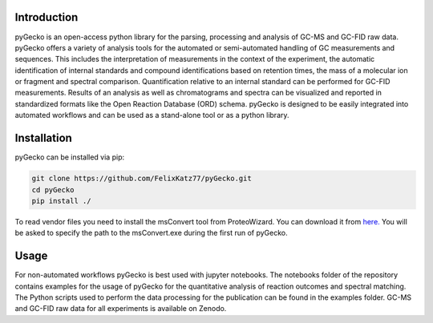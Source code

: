 Introduction
============
.. image:: ../pyGecko_icon.png
   :width: 200
   :alt: Alternative text

pyGecko is an open-access python library for the parsing, processing and analysis of GC-MS and GC-FID raw data. pyGecko
offers a variety of analysis tools for the automated or semi-automated handling of GC measurements and sequences. This
includes the interpretation of measurements in the context of the experiment, the automatic identification of internal
standards and compound identifications based on retention times, the mass of a molecular ion or fragment and spectral
comparison. Quantification relative to an internal standard can be performed for GC-FID measurements. Results of an
analysis as well as chromatograms and spectra can be visualized and reported in standardized formats like the Open
Reaction Database (ORD) schema. pyGecko is designed to be easily integrated into automated workflows and can be used as
a stand-alone tool or as a python library.

Installation
============
pyGecko can be installed via pip:

.. code-block:: bash

   git clone https://github.com/FelixKatz77/pyGecko.git
   cd pyGecko
   pip install ./

To read vendor files you need to install the msConvert tool from ProteoWizard. You can download it from `here. <http://proteowizard.sourceforge.net/download.html>`_
You will be asked to specify the path to the msConvert.exe during the first run of pyGecko.

Usage
=====
For non-automated workflows pyGecko is best used with jupyter notebooks. The notebooks folder of the repository contains
examples for the usage of pyGecko for the quantitative analysis of reaction outcomes and spectral matching. The Python
scripts used to perform the data processing for the publication can be found in the examples folder. GC-MS and GC-FID
raw data for all experiments is available on Zenodo.